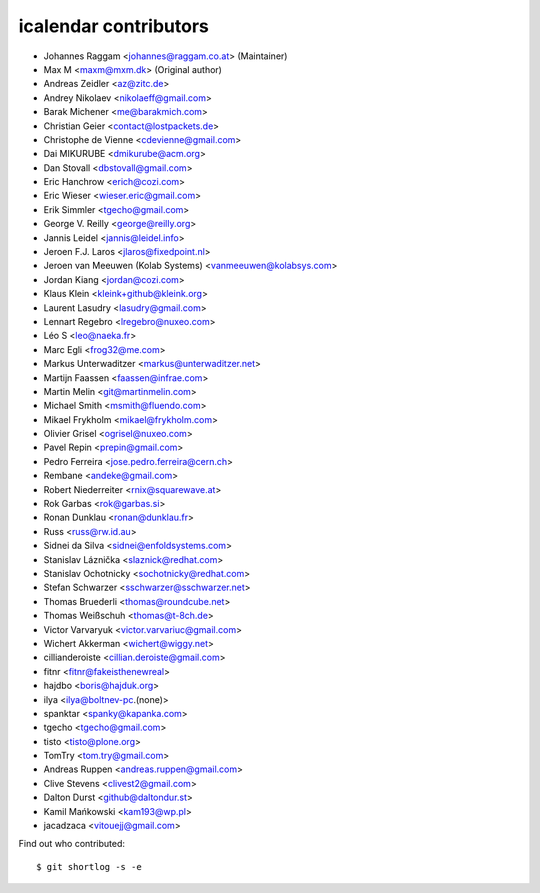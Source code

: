 icalendar contributors
======================

- Johannes Raggam <johannes@raggam.co.at> (Maintainer)
- Max M <maxm@mxm.dk> (Original author)
- Andreas Zeidler <az@zitc.de>
- Andrey Nikolaev <nikolaeff@gmail.com>
- Barak Michener <me@barakmich.com>
- Christian Geier <contact@lostpackets.de>
- Christophe de Vienne <cdevienne@gmail.com>
- Dai MIKURUBE <dmikurube@acm.org>
- Dan Stovall <dbstovall@gmail.com>
- Eric Hanchrow <erich@cozi.com>
- Eric Wieser <wieser.eric@gmail.com>
- Erik Simmler <tgecho@gmail.com>
- George V. Reilly <george@reilly.org>
- Jannis Leidel <jannis@leidel.info>
- Jeroen F.J. Laros <jlaros@fixedpoint.nl>
- Jeroen van Meeuwen (Kolab Systems) <vanmeeuwen@kolabsys.com>
- Jordan Kiang <jordan@cozi.com>
- Klaus Klein <kleink+github@kleink.org>
- Laurent Lasudry <lasudry@gmail.com>
- Lennart Regebro <lregebro@nuxeo.com>
- Léo S <leo@naeka.fr>
- Marc Egli <frog32@me.com>
- Markus Unterwaditzer <markus@unterwaditzer.net>
- Martijn Faassen <faassen@infrae.com>
- Martin Melin <git@martinmelin.com>
- Michael Smith <msmith@fluendo.com>
- Mikael Frykholm <mikael@frykholm.com>
- Olivier Grisel <ogrisel@nuxeo.com>
- Pavel Repin <prepin@gmail.com>
- Pedro Ferreira <jose.pedro.ferreira@cern.ch>
- Rembane <andeke@gmail.com>
- Robert Niederreiter <rnix@squarewave.at>
- Rok Garbas <rok@garbas.si>
- Ronan Dunklau <ronan@dunklau.fr>
- Russ <russ@rw.id.au>
- Sidnei da Silva <sidnei@enfoldsystems.com>
- Stanislav Láznička <slaznick@redhat.com>
- Stanislav Ochotnicky <sochotnicky@redhat.com>
- Stefan Schwarzer <sschwarzer@sschwarzer.net>
- Thomas Bruederli <thomas@roundcube.net>
- Thomas Weißschuh <thomas@t-8ch.de>
- Victor Varvaryuk <victor.varvariuc@gmail.com>
- Wichert Akkerman <wichert@wiggy.net>
- cillianderoiste <cillian.deroiste@gmail.com>
- fitnr <fitnr@fakeisthenewreal>
- hajdbo <boris@hajduk.org>
- ilya <ilya@boltnev-pc.(none)>
- spanktar <spanky@kapanka.com>
- tgecho <tgecho@gmail.com>
- tisto <tisto@plone.org>
- TomTry <tom.try@gmail.com>
- Andreas Ruppen <andreas.ruppen@gmail.com>
- Clive Stevens <clivest2@gmail.com>
- Dalton Durst <github@daltondur.st>
- Kamil Mańkowski <kam193@wp.pl>
- jacadzaca <vitouejj@gmail.com>

Find out who contributed::

    $ git shortlog -s -e
